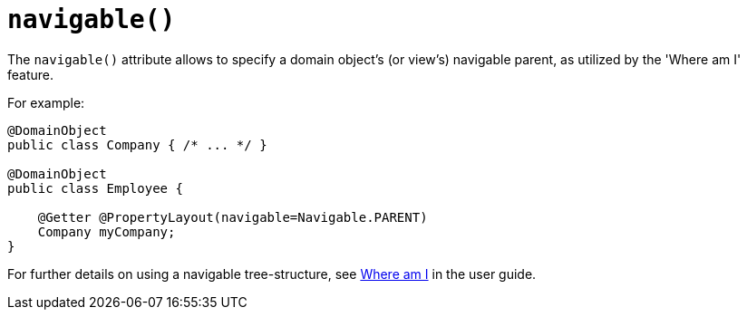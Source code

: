[[navigable]]
= `navigable()`
:Notice: Licensed to the Apache Software Foundation (ASF) under one or more contributor license agreements. See the NOTICE file distributed with this work for additional information regarding copyright ownership. The ASF licenses this file to you under the Apache License, Version 2.0 (the "License"); you may not use this file except in compliance with the License. You may obtain a copy of the License at. http://www.apache.org/licenses/LICENSE-2.0 . Unless required by applicable law or agreed to in writing, software distributed under the License is distributed on an "AS IS" BASIS, WITHOUT WARRANTIES OR  CONDITIONS OF ANY KIND, either express or implied. See the License for the specific language governing permissions and limitations under the License.
:page-partial:


The `navigable()` attribute allows to specify a domain object's (or view's) navigable parent, as utilized by the 'Where am I' feature.

For example:

[source,java]
----
@DomainObject
public class Company { /* ... */ }

@DomainObject
public class Employee {

    @Getter @PropertyLayout(navigable=Navigable.PARENT)
    Company myCompany;
}
----

For further details on using a navigable tree-structure, see xref:vw:ROOT:features.adoc#where-am-i[Where am I] in the user guide.

